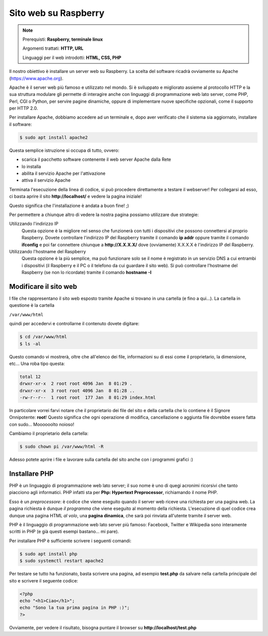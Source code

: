 =====================
Sito web su Raspberry
=====================


.. note::

    Prerequisti: **Raspberry, terminale linux**
    
    Argomenti trattati: **HTTP, URL**
    
    Linguaggi per il web introdotti: **HTML, CSS, PHP**

    
    
.. Qui inizia il testo dell'esperienza


Il nostro obiettivo è installare un server web su Raspberry. La scelta del software ricadrà ovviamente su Apache (https://www.apache.org).

Apache è il server web più famoso e utilizzato nel mondo. Si è sviluppato e migliorato assieme al protocollo HTTP e la sua struttura modulare
gli permette di interagire anche con linguaggi di programmazione web lato server, come PHP, Perl, CGI o Python, per servire pagine dinamiche,
oppure di implementare nuove specifiche opzionali, come il supporto per HTTP 2.0.

Per installare Apache, dobbiamo accedere ad un terminale e, dopo aver verificato che il sistema sia aggiornato, installare il software:

.. code-block:: bash

    $ sudo apt install apache2
    
Questa semplice istruzione si occupa di tutto, ovvero:

* scarica il pacchetto software contenente il web server Apache dalla Rete

* lo installa

* abilita il servizio Apache per l'attivazione

* attiva il servizio Apache

Terminata l'esecuzione della linea di codice, si può procedere direttamente a testare il webserver! Per collegarsi ad esso, ci basta aprire il
sito **http://localhost/** e vedere la pagina iniziale!

.. image:: images/apache_debian_default_page.jpg
    :align: center
    :alt: Apache Debian default page

Questo significa che l'installazione è andata a buon fine! ;)

Per permettere a chiunque altro di vedere la nostra pagina possiamo utilizzare due strategie:

Utilizzando l'indirizzo IP
    Questa opzione è la migliore nel senso che funzionerà con tutti i dispositivi che possono connettersi al proprio Raspberry. Dovete controllare l'indirizzo IP
    del Raspberry tramite il comando **ip addr** oppure tramite il comando **ifconfig** e poi far connettere chiunque a **http://X.X.X.X/** dove (ovviamente)
    X.X.X.X è l'indirizzo IP del Raspberry.
    
Utilizzando l'hostname del Raspberry
    Questa opzione è la più semplice, ma può funzionare solo se il nome è registrato in un servizio DNS a cui entrambi i dispositivi (il Raspberry e il
    PC o il telefono da cui guardare il sito web). Si può controllare l'hostname del Raspberry (se non lo ricordate) tramite il comando **hostname -I**
    


Modificare il sito web
======================

I file che rappresentano il sito web esposto tramite Apache si trovano in una cartella (e fino a qui...). La cartella in questione è la cartella

``/var/www/html``

quindi per accedervi e controllarne il contenuto dovete digitare:

.. code-block:: bash

    $ cd /var/www/html
    $ ls -al

Questo comando vi mostrerà, oltre che all'elenco dei file, informazioni su di essi come il proprietario, la dimensione, etc... Una roba tipo questa:

.. code-block:: bash

    total 12
    drwxr-xr-x  2 root root 4096 Jan  8 01:29 .
    drwxr-xr-x  3 root root 4096 Jan  8 01:28 ..
    -rw-r--r--  1 root root  177 Jan  8 01:29 index.html

In particolare vorrei farvi notare che il proprietario dei file del sito e della cartella che lo contiene è il Signore Onnipotente: **root**!
Questo significa che ogni operazione di modifica, cancellazione o aggiunta file dovrebbe essere fatta con sudo... Moooooolto noioso!

Cambiamo il proprietario della cartella:

.. code-block:: bash

    $ sudo chown pi /var/www/html -R
    
Adesso potete aprire i file e lavorare sulla cartella del sito anche con i programmi grafici :)



Installare PHP
==============

PHP è un linguaggio di programmazione web lato server; il suo nome è uno di quegi acronimi ricorsivi che tanto piacciono agli informatici.
PHP infatti sta per **Php: Hypertext Preprocessor**, richiamando il nome PHP.

Esso è un *preprocessore*: è codice che viene eseguito quando il server web riceve una richiesta per una pagina web. La pagina richiesta è dunque *il programma*
che viene eseguito al momento della richiesta. L'esecuzione di quel codice crea dunque una pagina HTML *al volo*, una **pagina dinamica**, che sarà poi
rinviata all'utente tramite il server web.

PHP è il linguaggio di programmazione web lato server più famoso: Facebook, Twitter e Wikipedia sono interamente scritti in PHP 
(e già questi esempi bastano... mi pare).

Per installare PHP è sufficiente scrivere i seguenti comandi:

.. code-block:: bash

    $ sudo apt install php
    $ sudo systemctl restart apache2
    
Per testare se tutto ha funzionato, basta scrivere una pagina, ad esempio **test.php** da salvare nella cartella principale del sito e scrivere il seguente codice:

.. code-block:: php

    <?php
    echo "<h1>Ciao</h1>";
    echo "Sono la tua prima pagina in PHP :)";
    ?>

Ovviamente, per vedere il risultato, bisogna puntare il browser su **http://localhost/test.php**



